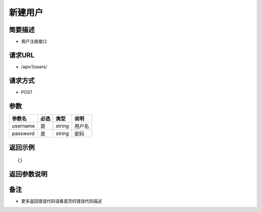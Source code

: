 新建用户
====

简要描述
----

- 用户注册接口

请求URL
----

- /apiv1/users/
  
请求方式
----

- POST 

参数 
----

========  ====  ======  ======
 参数名   必选   类型    说明
========  ====  ======  ======
username  是    string  用户名
password  是    string  密码
========  ====  ======  ======

返回示例
----

::

    {}

返回参数说明
----


备注
----

- 更多返回错误代码请看首页的错误代码描述
